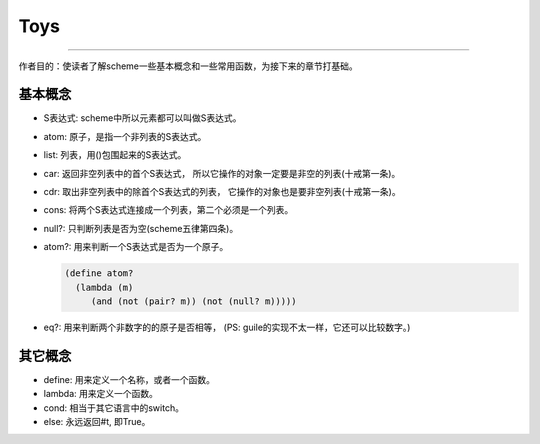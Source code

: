 ======
 Toys
======

----------------------------------------

作者目的：使读者了解scheme一些基本概念和一些常用函数，为接下来的章节打基础。

基本概念
~~~~~~~~
+ S表达式: scheme中所以元素都可以叫做S表达式。

+ atom: 原子，是指一个非列表的S表达式。

+ list: 列表，用()包围起来的S表达式。

+ car: 返回非空列表中的首个S表达式， 所以它操作的对象一定要是非空的列表(十戒第一条)。

+ cdr: 取出非空列表中的除首个S表达式的列表， 它操作的对象也是要非空列表(十戒第一条)。

+ cons: 将两个S表达式连接成一个列表，第二个必须是一个列表。

+ null?: 只判断列表是否为空(scheme五律第四条)。

+ atom?: 用来判断一个S表达式是否为一个原子。

  .. code-block:: scheme
    
     (define atom?
       (lambda (m)
          (and (not (pair? m)) (not (null? m)))))

+ eq?: 用来判断两个非数字的的原子是否相等，
  (PS: guile的实现不太一样，它还可以比较数字。)

其它概念
~~~~~~~~
+ define: 用来定义一个名称，或者一个函数。

+ lambda: 用来定义一个函数。

+ cond: 相当于其它语言中的switch。

+ else: 永远返回#t, 即True。
